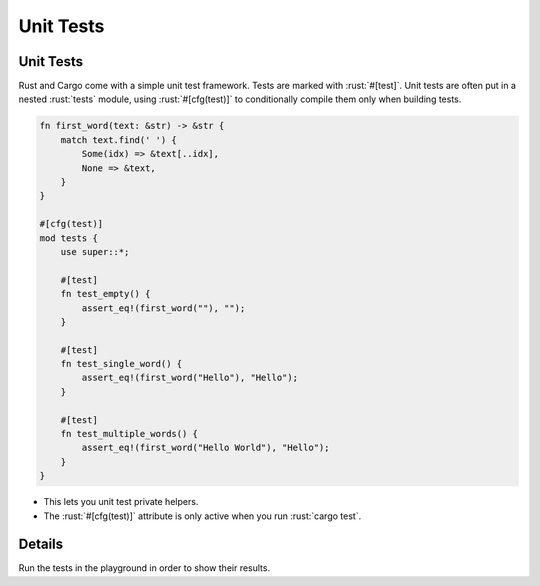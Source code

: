 ============
Unit Tests
============

------------
Unit Tests
------------

Rust and Cargo come with a simple unit test framework. Tests are marked
with :rust:`#[test]`. Unit tests are often put in a nested :rust:`tests` module,
using :rust:`#[cfg(test)]` to conditionally compile them only when building
tests.

.. code:: rust

   fn first_word(text: &str) -> &str {
       match text.find(' ') {
           Some(idx) => &text[..idx],
           None => &text,
       }
   }

   #[cfg(test)]
   mod tests {
       use super::*;

       #[test]
       fn test_empty() {
           assert_eq!(first_word(""), "");
       }

       #[test]
       fn test_single_word() {
           assert_eq!(first_word("Hello"), "Hello");
       }

       #[test]
       fn test_multiple_words() {
           assert_eq!(first_word("Hello World"), "Hello");
       }
   }

-  This lets you unit test private helpers.
-  The :rust:`#[cfg(test)]` attribute is only active when you run
   :rust:`cargo test`.

---------
Details
---------

Run the tests in the playground in order to show their results.
